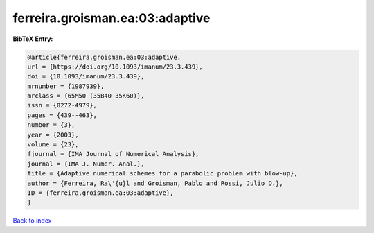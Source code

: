 ferreira.groisman.ea:03:adaptive
================================

.. :cite:t:`ferreira.groisman.ea:03:adaptive`

.. bibliography:: ../../All.bib

**BibTeX Entry:**

.. code-block:: bibtex

   @article{ferreira.groisman.ea:03:adaptive,
   url = {https://doi.org/10.1093/imanum/23.3.439},
   doi = {10.1093/imanum/23.3.439},
   mrnumber = {1987939},
   mrclass = {65M50 (35B40 35K60)},
   issn = {0272-4979},
   pages = {439--463},
   number = {3},
   year = {2003},
   volume = {23},
   fjournal = {IMA Journal of Numerical Analysis},
   journal = {IMA J. Numer. Anal.},
   title = {Adaptive numerical schemes for a parabolic problem with blow-up},
   author = {Ferreira, Ra\'{u}l and Groisman, Pablo and Rossi, Julio D.},
   ID = {ferreira.groisman.ea:03:adaptive},
   }

`Back to index <../index>`_
